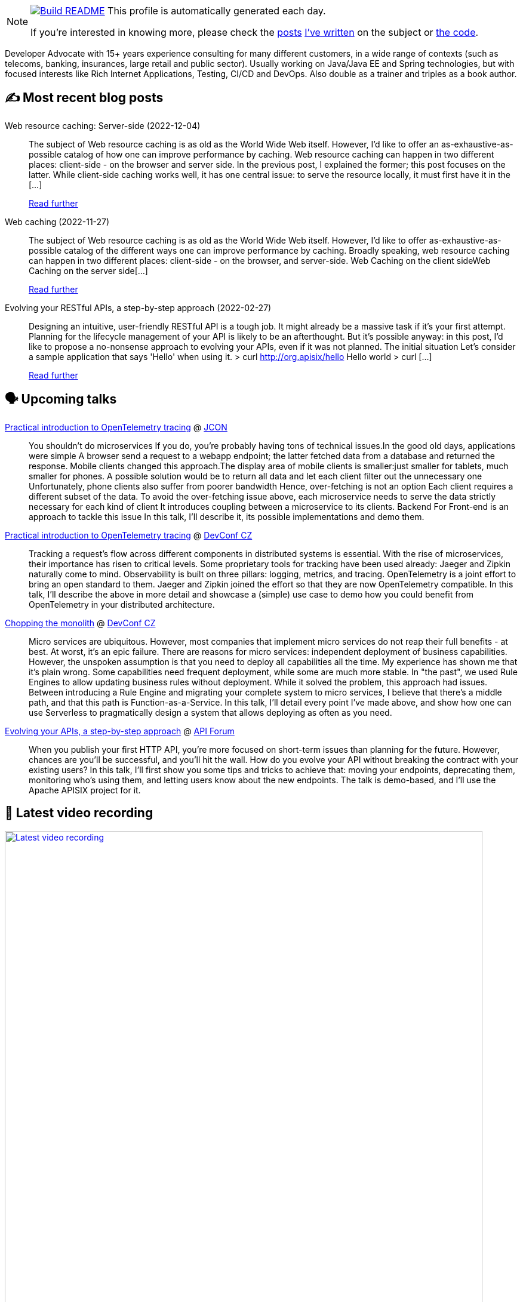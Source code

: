 ifdef::env-github[]
:tip-caption: :bulb:
:note-caption: :information_source:
:important-caption: :heavy_exclamation_mark:
:caution-caption: :fire:
:warning-caption: :warning:
endif::[]

:figure-caption!:

[NOTE]
====
image:https://github.com/nfrankel/nfrankel/workflows/Build%20README/badge.svg[Build README,link="https://github.com/nfrankel/nfrankel/actions?query=workflow%3A%22Update+README%22"]
 This profile is automatically generated each day.

If you're interested in knowing more, please check the https://blog.frankel.ch/customizing-github-profile/1/[posts^] https://blog.frankel.ch/customizing-github-profile/2/[I've written^] on the subject or https://github.com/nfrankel/nfrankel/[the code^].
====

Developer Advocate with 15+ years experience consulting for many different customers, in a wide range of contexts (such as telecoms, banking, insurances, large retail and public sector). Usually working on Java/Java EE and Spring technologies, but with focused interests like Rich Internet Applications, Testing, CI/CD and DevOps. Also double as a trainer and triples as a book author.

## ✍️ Most recent blog posts


Web resource caching: Server-side (2022-12-04)::
The subject of Web resource caching is as old as the World Wide Web itself. However, I’d like to offer an as-exhaustive-as-possible catalog of how one can improve performance by caching. Web resource caching can happen in two different places: client-side - on the browser and server side. In the previous post, I explained the former; this post focuses on the latter. While client-side caching works well, it has one central issue: to serve the resource locally, it must first have it in the [...]
+
https://blog.frankel.ch/web-caching/server/[Read further^]


Web caching (2022-11-27)::
The subject of Web resource caching is as old as the World Wide Web itself. However, I’d like to offer as-exhaustive-as-possible catalog of the different ways one can improve performance by caching. Broadly speaking, web resource caching can happen in two different places: client-side - on the browser, and server-side. Web Caching on the client sideWeb Caching on the server side[...]
+
https://blog.frankel.ch/alternatives-dto/[Read further^]


Evolving your RESTful APIs, a step-by-step approach (2022-02-27)::
Designing an intuitive, user-friendly RESTful API is a tough job. It might already be a massive task if it’s your first attempt. Planning for the lifecycle management of your API is likely to be an afterthought. But it’s possible anyway: in this post, I’d like to propose a no-nonsense approach to evolving your APIs, even if it was not planned. The initial situation Let’s consider a sample application that says 'Hello' when using it. > curl http://org.apisix/hello Hello world > curl [...]
+
https://blog.frankel.ch/evolve-apis/[Read further^]


## 🗣️ Upcoming talks


https://jconeurope2023.sched.com/event/1K40F[Practical introduction to OpenTelemetry tracing^] @ http://jcon.one/[JCON^]::
+
You shouldn't do microservices If you do, you're probably having tons of technical issues.In the good old days, applications were simple A browser send a request to a webapp endpoint; the latter fetched data from a database and returned the response. Mobile clients changed this approach.The display area of mobile clients is smaller:just smaller for tablets, much smaller for phones. A possible solution would be to return all data and let each client filter out the unnecessary one Unfortunately, phone clients also suffer from poorer bandwidth Hence, over-fetching is not an option Each client requires a different subset of the data. To avoid the over-fetching issue above, each microservice needs to serve the data strictly necessary for each kind of client It introduces coupling between a microservice to its clients. Backend For Front-end is an approach to tackle this issue In this talk, I'll describe it, its possible implementations and demo them.


https://devconfcz2023.sched.com/event/1MYfj/practical-introduction-to-opentelemetry-tracing[Practical introduction to OpenTelemetry tracing^] @ https://www.devconf.info/cz/[DevConf CZ^]::
+
Tracking a request’s flow across different components in distributed systems is essential. With the rise of microservices, their importance has risen to critical levels. Some proprietary tools for tracking have been used already: Jaeger and Zipkin naturally come to mind. Observability is built on three pillars: logging, metrics, and tracing. OpenTelemetry is a joint effort to bring an open standard to them. Jaeger and Zipkin joined the effort so that they are now OpenTelemetry compatible. In this talk, I’ll describe the above in more detail and showcase a (simple) use case to demo how you could benefit from OpenTelemetry in your distributed architecture. 


https://devconfcz2023.sched.com/event/1MYe2/chopping-the-monolith[Chopping the monolith^] @ https://www.devconf.info/cz/[DevConf CZ^]::
+
Micro services are ubiquitous. However, most companies that implement micro services do not reap their full benefits - at best. At worst, it’s an epic failure. There are reasons for micro services: independent deployment of business capabilities. However, the unspoken assumption is that you need to deploy all capabilities all the time. My experience has shown me that it’s plain wrong. Some capabilities need frequent deployment, while some are much more stable. In "the past", we used Rule Engines to allow updating business rules without deployment. While it solved the problem, this approach had issues. Between introducing a Rule Engine and migrating your complete system to micro services, I believe that there’s a middle path, and that this path is Function-as-a-Service. In this talk, I’ll detail every point I’ve made above, and show how one can use Serverless to pragmatically design a system that allows deploying as often as you need.


https://events.geekle.us/api/#speakers[Evolving your APIs, a step-by-step approach^] @ https://events.geekle.us/api/[API Forum^]::
+
When you publish your first HTTP API, you’re more focused on short-term issues than planning for the future. However, chances are you’ll be successful, and you’ll hit the wall. How do you evolve your API without breaking the contract with your existing users? In this talk, I’ll first show you some tips and tricks to achieve that: moving your endpoints, deprecating them, monitoring who’s using them, and letting users know about the new endpoints. The talk is demo-based, and I’ll use the Apache APISIX project for it.


## 🎥 Latest video recording

image::https://img.youtube.com/vi/BAxXoMXjCWg/sddefault.jpg[Latest video recording,800,link=https://www.youtube.com/watch?v=BAxXoMXjCWg,title="Nicolas Fränkel: Evolving Your APIs, a Pragmatic Approach"]
